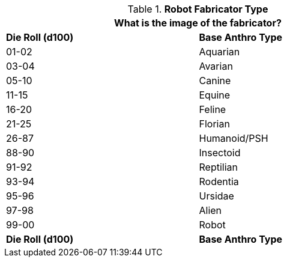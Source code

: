 // Table 5.5 Robotic Base Anthro Type
.*Robot Fabricator Type*
[width="75%",cols="2*^"]
|===
2+<|What is the image of the fabricator?

s|Die Roll (d100)
s|Base Anthro Type

|01-02
|Aquarian

|03-04
|Avarian

|05-10
|Canine

|11-15
|Equine

|16-20
|Feline

|21-25
|Florian

|26-87
|Humanoid/PSH

|88-90
|Insectoid

|91-92
|Reptilian

|93-94
|Rodentia

|95-96
|Ursidae

|97-98
|Alien

|99-00
|Robot

s|Die Roll (d100)
s|Base Anthro Type
|===
